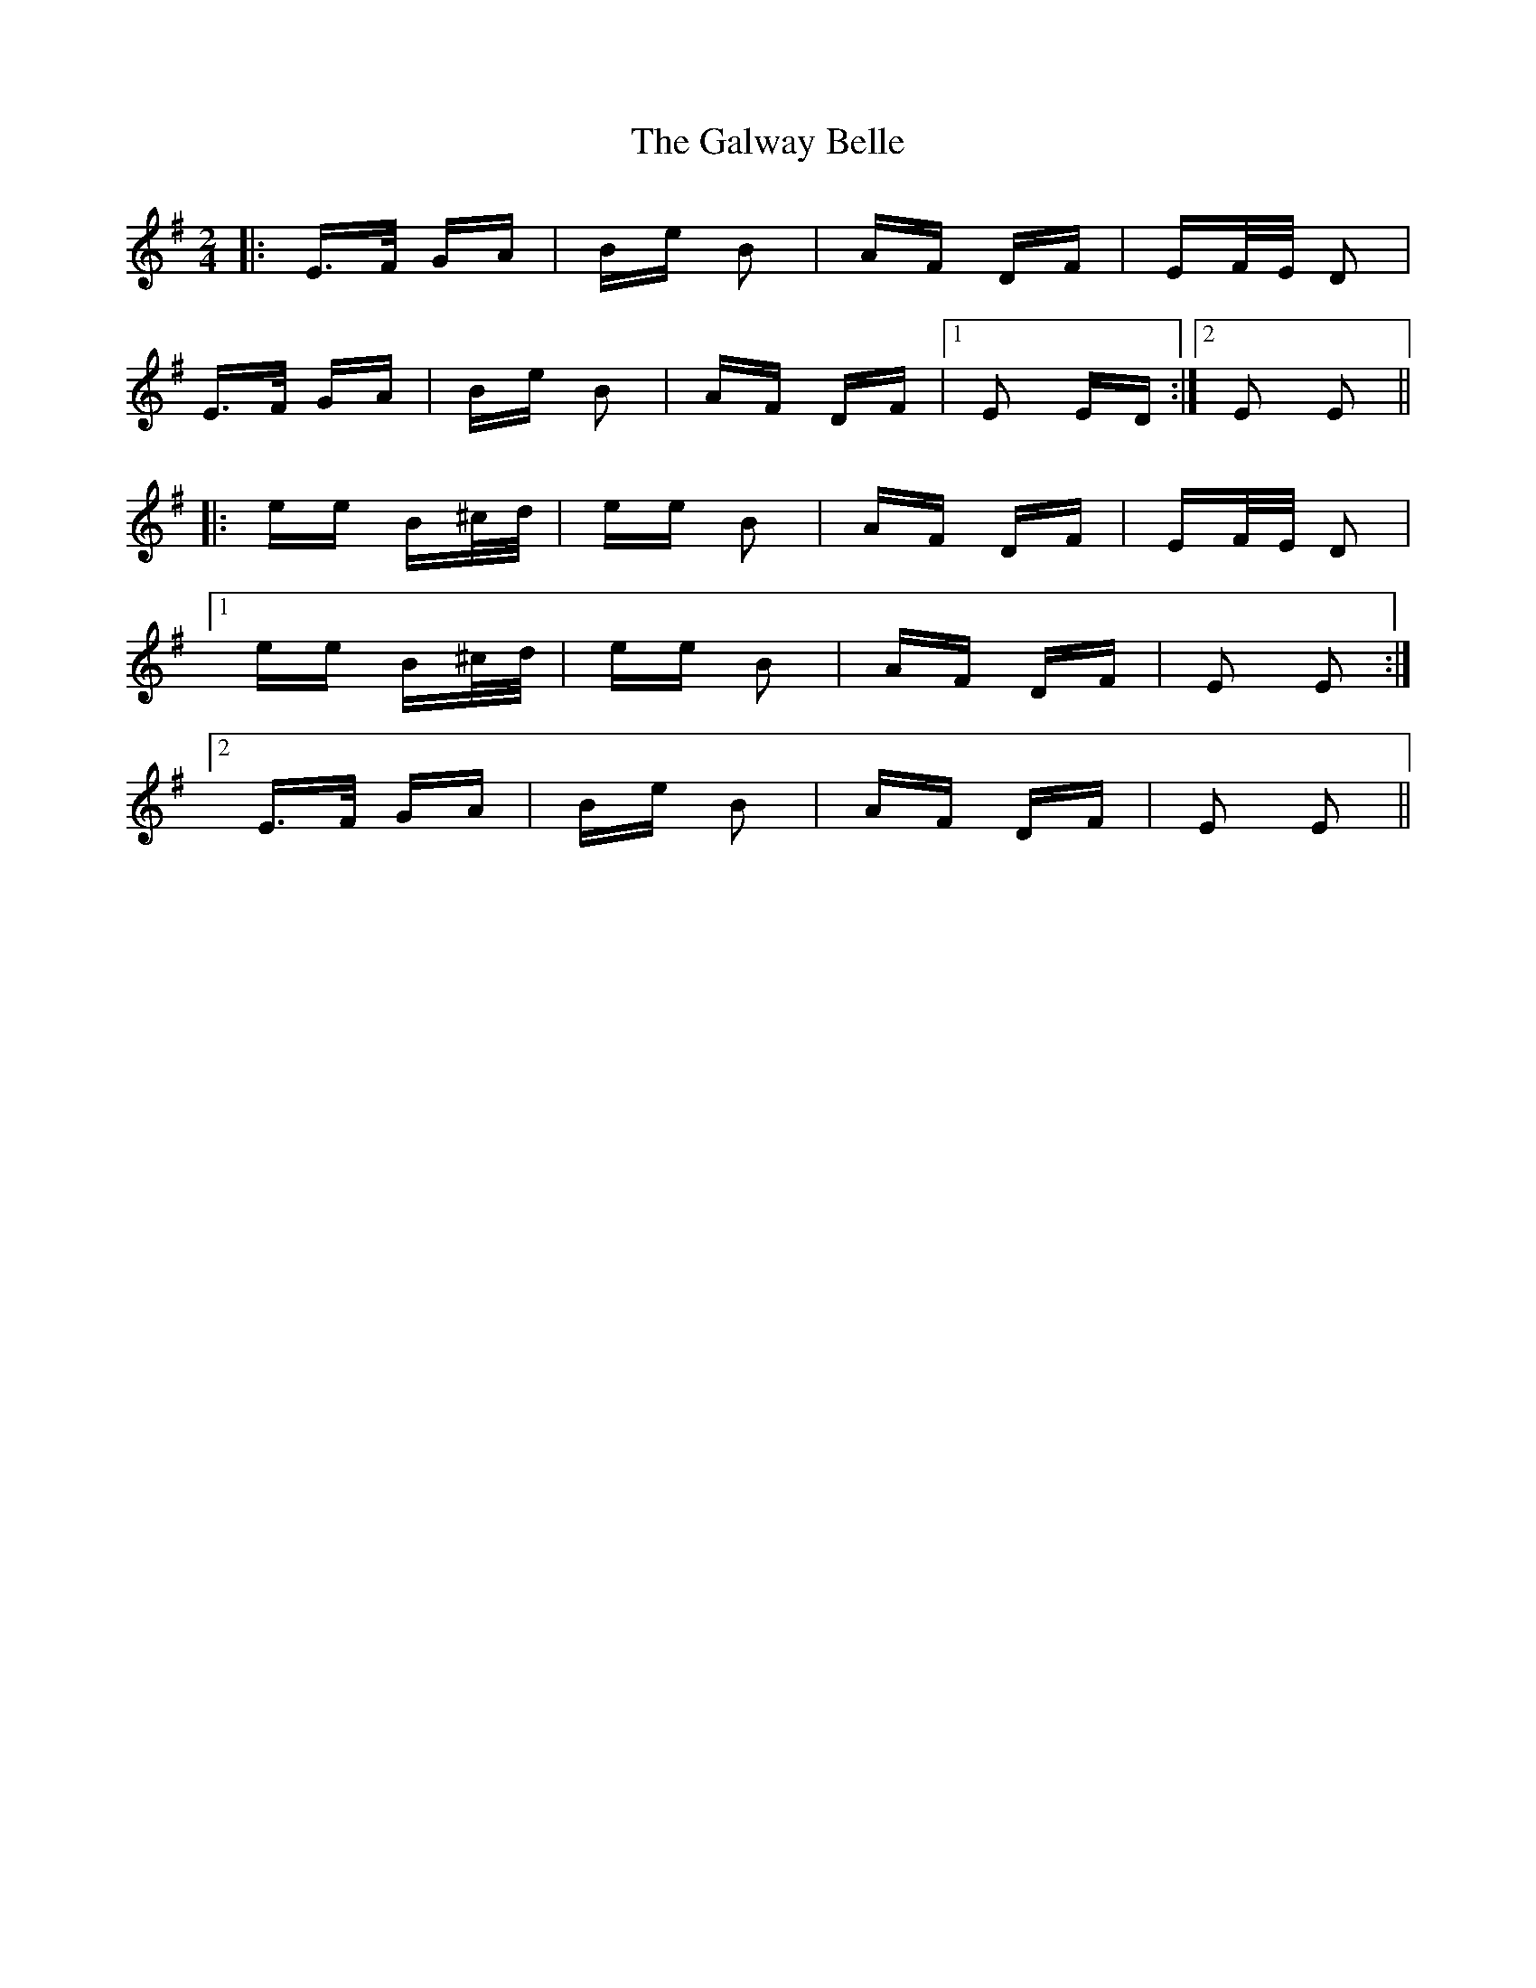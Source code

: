 X: 14402
T: Galway Belle, The
R: polka
M: 2/4
K: Eminor
|:E>F GA|Be B2|AF DF|EF/E/ D2|
E>F GA|Be B2|AF DF|1 E2 ED:|2 E2 E2||
|:ee B^c/d/|ee B2|AF DF|EF/E/ D2|
[1 ee B^c/d/|ee B2|AF DF|E2 E2:|
[2 E>F GA|Be B2|AF DF|E2 E2||

